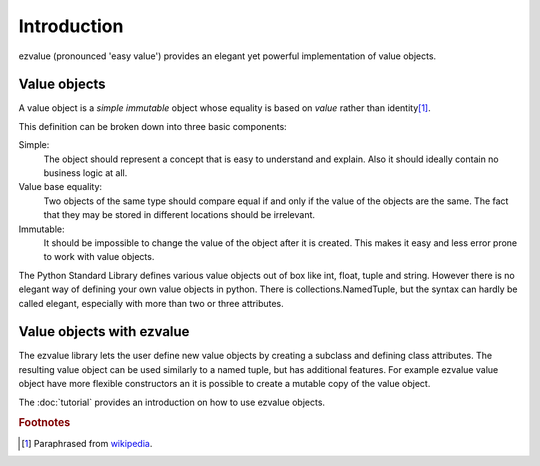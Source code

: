 ************
Introduction
************

ezvalue (pronounced 'easy value') provides an elegant yet powerful
implementation of value objects.

Value objects
=============

A value object is a *simple* *immutable* object whose equality is based on
*value* rather than identity\ [#wiki_value_object]_.

This definition can be broken down into three basic components:

Simple:
    The object should represent a concept that is easy to understand and
    explain. Also it should ideally contain no business logic at all.

Value base equality:
    Two objects of the same type should compare equal if and only if the value
    of the objects are the same. The fact that they may be stored in different
    locations should be irrelevant.

Immutable:
    It should be impossible to change the value of the object after it is
    created. This makes it easy and less error prone to work with value
    objects.

The Python Standard Library defines various value objects out of box like int,
float, tuple and string. However there is no elegant way of defining your own
value objects in python. There is collections.NamedTuple, but the syntax can
hardly be called elegant, especially with more than two or three attributes.

Value objects with ezvalue
==========================

The ezvalue library lets the user define new value objects by creating a
subclass and defining class attributes. The resulting value object can be used
similarly to a named tuple, but has additional features. For example ezvalue
value object have more flexible constructors an it is possible to create a
mutable copy of the value object.

The :doc:`tutorial` provides an introduction on how to use ezvalue objects.


.. rubric:: Footnotes

.. [#wiki_value_object]  Paraphrased from `wikipedia
    <https://en.wikipedia.org/wiki/Value_object>`_.
